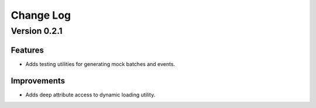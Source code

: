 Change Log
==========

Version 0.2.1
-------------

Features
~~~~~~~~

- Adds testing utilities for generating mock batches and events.

Improvements
~~~~~~~~~~~~

- Adds deep attribute access to dynamic loading utility.
